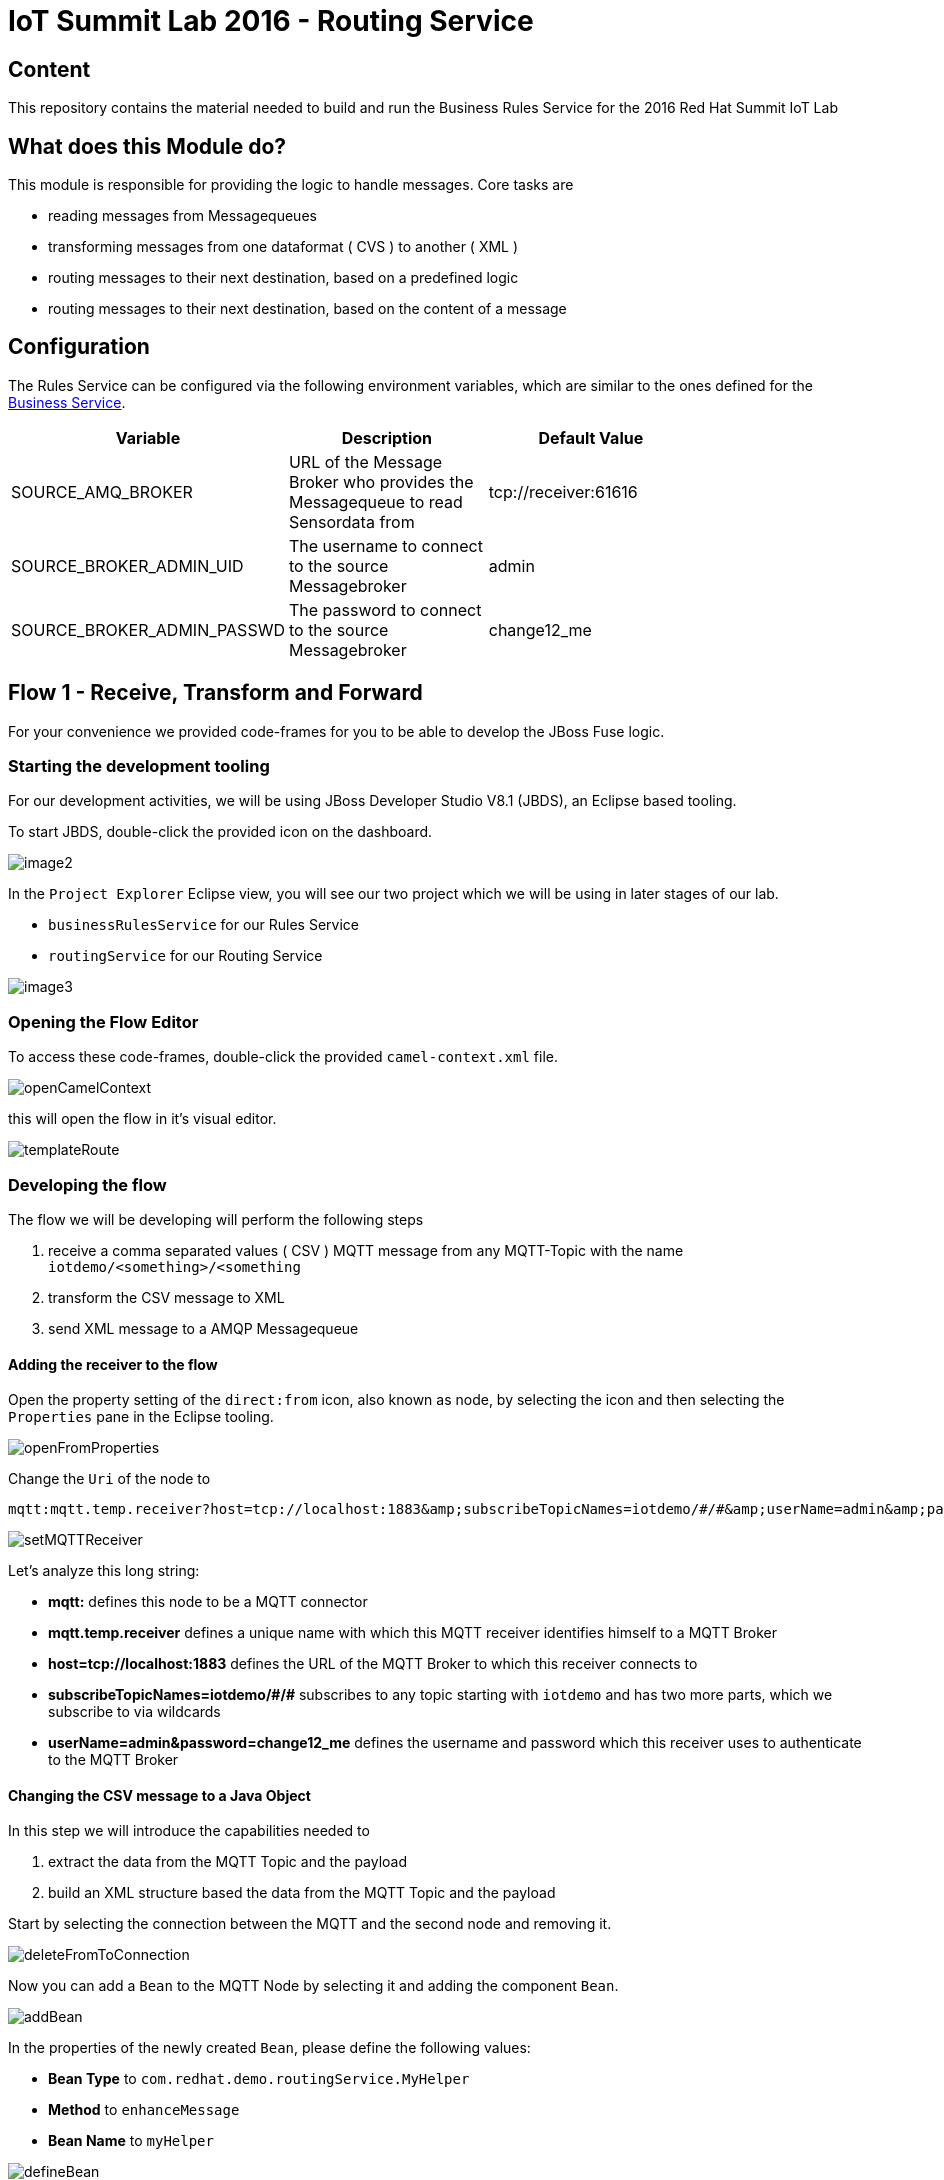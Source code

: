 = IoT Summit Lab 2016 - Routing Service

:Author:    Patrick Steiner
:Email:     psteiner@redhat.com
:Date:      23.01.2016

:toc: macro

toc::[]

== Content

This repository contains the material needed to build and run the Business Rules Service
for the 2016 Red Hat Summit IoT Lab

== What does this Module do?
This module is responsible for providing the logic to handle messages. Core
tasks are

  * reading messages from Messagequeues
  * transforming messages from one dataformat ( CVS ) to another ( XML )
  * routing messages to their next destination, based on a predefined logic
  * routing messages to their next destination, based on the content of a message

== Configuration
The Rules Service can be configured via the following environment variables, which are similar
to the ones defined for the https://github.com/PatrickSteiner/IoT_Summit_Lab/tree/master/BusinessRulesService[Business Service].

[width="80%",frame="topbot",options="header"]
|==================================
| Variable |  Description | Default Value
| SOURCE_AMQ_BROKER | URL of the Message Broker who provides the Messagequeue to read Sensordata from | tcp://receiver:61616
| SOURCE_BROKER_ADMIN_UID | The username to connect to the source Messagebroker | admin
| SOURCE_BROKER_ADMIN_PASSWD | The password to connect to the source Messagebroker | change12_me
|==================================

== Flow 1 - Receive, Transform and Forward

For your convenience we provided code-frames for you to be able to
develop the JBoss Fuse logic.

=== Starting the development tooling
For our development activities, we will be using JBoss Developer Studio V8.1 (JBDS), an
Eclipse based tooling.

To start JBDS, double-click the provided icon on the dashboard.

image::images/image2.png[]

In the `Project Explorer` Eclipse view, you will see our two project which we
will be using in later stages of our lab.

 * `businessRulesService` for our Rules Service
 * `routingService` for our Routing Service

image::images/image3.png[]


=== Opening the Flow Editor

To access these code-frames, double-click the provided `camel-context.xml` file.

image::images/openCamelContext.png[]

this will open the flow in it's visual editor.

image::images/templateRoute.png[]

=== Developing the flow
The flow we will be developing will perform the following steps

 1. receive a comma separated values ( CSV ) MQTT message from any MQTT-Topic with the name `iotdemo/<something>/<something`
 2. transform the CSV message to XML
 3. send XML message to a AMQP Messagequeue

==== Adding the receiver to the flow
Open the property setting of the `direct:from` icon, also known as node, by selecting the icon and
then selecting the `Properties` pane in the Eclipse tooling.

image::images/openFromProperties.png[]

Change the `Uri` of the node to

```
mqtt:mqtt.temp.receiver?host=tcp://localhost:1883&amp;subscribeTopicNames=iotdemo/#/#&amp;userName=admin&amp;password=change12_me
```

image::images/setMQTTReceiver.png[]

Let's analyze this long string:

 * *mqtt:* defines this node to be a MQTT connector
 * *mqtt.temp.receiver* defines a unique name with which this MQTT receiver identifies
 himself to a MQTT Broker
 * *host=tcp://localhost:1883* defines the URL of the MQTT Broker to which this receiver
 connects to
 * *subscribeTopicNames=iotdemo/\#/#* subscribes to any topic starting with `iotdemo`
 and has two more parts, which we subscribe to via wildcards
 * *userName=admin&amp;password=change12_me* defines the username and password which
 this receiver uses to authenticate to the MQTT Broker

==== Changing the CSV message to a Java Object
In this step we will introduce the capabilities needed to

 1. extract the data from the MQTT Topic and the payload
 2. build an XML structure based the data from the MQTT Topic and the payload

Start by selecting the connection between the MQTT and the second node and removing it.

image::images/deleteFromToConnection.png[]

Now you can add a `Bean` to the MQTT Node by selecting it and adding the component `Bean`.

image:images/addBean.png[]

In the properties of the newly created `Bean`, please define the following values:

 * *Bean Type* to `com.redhat.demo.routingService.MyHelper`
 * *Method* to `enhanceMessage`
 * *Bean Name* to `myHelper`

image:images/defineBean.png[]

What does this Node do? It will take the CSV message from the MQTT Topic and will
hand if to a method `enhanceMessage` in the Java Class named `com.redhat.demo.routingService.MyHelper`, which
then creates an instance of Java Class `Dataset`, which represents all the data
we use and need.

If you want to see the Java code for `Dataset`, open the following file:

image:images/openDataset.png[]

`com.redhat.demo.routingService.MyHelper` is a Java Object, which we provided to
you to show how simple JBoss Fuse can be extended with custom functionality.

If you want to see the Java code for this object, open the following file:

image:images/openJavaBean.png[]

==== Transforming the Java Object to XML
Now that we have all our relevant data transformed into a Java object, we can
use JBoss Fuse to transform it.

To do so, select the `bean myHelper` and add the `Unmarshal` functionality.

image:images/addMarshall.png[]

In the properties pane of the newly created Node, please change the `Ref` property to `bindyDataFormat`.

image:images/setMarshall.png[]

This tells JBoss Fuse which functionality to use to transform the Java Object to XML.

==== Adding the final send to the flow
All that is left to do is to change our logic to send the created XML to our AMQP
Messagequeue. To do this, select the `unmarshal` Node and drag the small black arrow to
the `direct:to` node.

image:images/connectMarshallToEnd.png[]

This will take care that the XML message will be transported from the `unmarshall` step
to the `direct:to` node, so you will not have to worry about the flow of the message itself.

Last thing to do is to configure the sending node, to do this please select
the `direct:to` node and change the property `Uri` to `activemqGateway:queue:message.to.rules`  as shown in the image below.

image:images/configureSend.png[]

==== One more thing
To show the flexibility of building Camel routes, we will introduce one more
step to the route, which we created visually so far. This time we will change
the underlying Spring-XML file.

To access this, you just have to change the view-format or our route by clicking
the "source" - tab

image:images/changeView.png[]

You will be presented with the XML representation of our route, which includes
some preparation and definition steps and at the end, our route

 <route id="messagesFromSensor">
    <from uri="mqtt:mqtt.temp.receiver?host=tcp://localhost:1883&amp;subscribeTopicNames=iotdemo/#/#&amp;userName=admin&amp;password=change12_me"/>
    <bean ref="myHelper" method="enhanceMessage" beanType="com.redhat.demo.routingService.MyHelper"/>
    <unmarshal ref="bindyDataFormat"/>
    <to uri="activemqGateway:queue:message.to.rules"/>
 </route>

We will now have to add one more transformation, which will transform the message
from it's current XML-Document format into a String. This will make later processing
easier.

Please locate the following two lines

 <unmarshal ref="bindyDataFormat"/>
 <to uri="activemqGateway:queue:message.to.rules"/>

now add the transformation inbetween those

 <unmarshal ref="bindyDataFormat"/>
 <convertBodyTo type="java.lang.String"/>
 <to uri="activemqGateway:queue:message.to.rules"/>

Please do not forget to save your changes, as this will complete this exercise.

image:images/saveAll.png[]

=== Building and deploying the route
For your convenience, we created a script which will

 * build the Red Hat JBoss Fuse project
 * deploy it to our running JBoss Fuse Instance

To build and deploy, all you need to do is perform the following steps

* open a terminal

image:images/openTerminal.png[]

 * perform the following commands

 [demo-user@iotlab Software_Sensor]$ cd
 [demo-user@iotlab ~]$ cd IoT_Summit_Lab/
 [demo-user@iotlab IoT_Summit_Lab]$ ./runRoutingService.sh


=== Verify that the Camel route has been deployed
We can verify the deployment of our first Flow by doing the following steps

 * Open a browser

image:images/startFirefox.png[]

 * Open the admin console of Red Hat JBoss Fuse by browsing to it's URL

image:images/startHawtio.png[]

 * Enter the *admin* Username and *change12_me* as Password and click the *Log in* button

image:images/enterCredentials.png[]

 * Go to the *Logs* panel

image:images/openLogs.png[]

 * Look for the corresponding messages in the logs

image:images/viewLogs.png[]

=== Sending a test message
By now you should have the following elements of the IoT environment ready build

 * a software sensor to simulate data
 * a route to receive data via MQTT and forward in a different messageformat via AMQP

we can easily verify this, by doing the following:

 * Start the provided script *runHighSensor.sh*,  which will send one message. You
 can use the same terminal windows from which you initiated the build and deploy.

 [demo-user@localhost IoT_Summit_Lab]$ ./runHighSensor.sh
 Starting the producer to send messages
 Sending `70,0`

 * Open the *ActiveMQ* panel in the JBoss Fuse admin page

image:images/openActiveMQView.png[]

 * Click on the `Topic` tree and verify the number for "Enqueue" and "Dequeue" for
 our topic *iotdemo.temperature.4711*. This entry will tell you how many messages
 have been received on this MQTT-Topic and how many of these have been read from
 the Topic.

image:images/viewMQTTTopics.png[]

 * As our Flow was designed to take a message from the MQTT-Topic and put it into an AMQP
 queue, we should find our *dequeued* message in a *Queue*. Therefor click on *Queue* and
 verify the number of *Enqueued* messages in the *message.to.rules* queue.

image:images/viewAMQP.png[]

 * Last, but not least, we can verify if the new message is really transformed
 from CSV to XML. To do this, click on the queue-name in the tree-view and on *Browse*

image:images/viewMessage.png[]

 * Select the message you want to see, we should only have one!

image:images/viewMessageList.png[]

 * Be Happy!

image:images/messageContent.png[]


== Flow 2 - Filter and Forward to Backend
